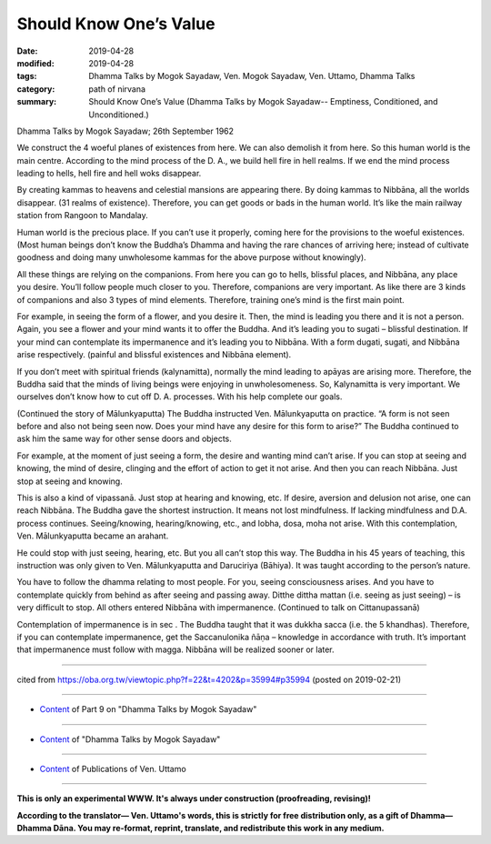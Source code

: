 ==========================================
Should Know One’s Value
==========================================

:date: 2019-04-28
:modified: 2019-04-28
:tags: Dhamma Talks by Mogok Sayadaw, Ven. Mogok Sayadaw, Ven. Uttamo, Dhamma Talks
:category: path of nirvana
:summary: Should Know One’s Value (Dhamma Talks by Mogok Sayadaw-- Emptiness, Conditioned, and Unconditioned.)

Dhamma Talks by Mogok Sayadaw; 26th September 1962

We construct the 4 woeful planes of existences from here. We can also demolish it from here. So this human world is the main centre. According to the mind process of the D. A., we build hell fire in hell realms. If we end the mind process leading to hells, hell fire and hell woks disappear. 

By creating kammas to heavens and celestial mansions are appearing there. By doing kammas to Nibbāna, all the worlds disappear. (31 realms of existence). Therefore, you can get goods or bads in the human world. It’s like the main railway station from Rangoon to Mandalay. 

Human world is the precious place. If you can’t use it properly, coming here for the provisions to the woeful existences. (Most human beings don’t know the Buddha’s Dhamma and having the rare chances of arriving here; instead of cultivate goodness and doing many unwholesome kammas for the above purpose without knowingly). 

All these things are relying on the companions. From here you can go to hells, blissful places, and Nibbāna, any place you desire. You’ll follow people much closer to you. Therefore, companions are very important. As like there are 3 kinds of companions and also 3 types of mind elements. Therefore, training one’s mind is the first main point. 

For example, in seeing the form of a flower, and you desire it. Then, the mind is leading you there and it is not a person. Again, you see a flower and your mind wants it to offer the Buddha. And it’s leading you to sugati – blissful destination. If your mind can contemplate its impermanence and it’s leading you to Nibbāna. With a form dugati, sugati, and Nibbāna arise respectively. (painful and blissful existences and Nibbāna element).

If you don’t meet with spiritual friends (kalynamitta), normally the mind leading to apāyas are arising more. Therefore, the Buddha said that the minds of living beings were enjoying in unwholesomeness. So, Kalynamitta is very important. We ourselves don’t know how to cut off D. A. processes. With his help complete our goals.

(Continued the story of Mālunkyaputta) The Buddha instructed Ven. Mālunkyaputta on practice. “A form is not seen before and also not being seen now. Does your mind have any desire for this form to arise?” The Buddha continued to ask him the same way for other sense doors and objects. 

For example, at the moment of just seeing a form, the desire and wanting mind can’t arise. If you can stop at seeing and knowing, the mind of desire, clinging and the effort of action to get it not arise. And then you can reach Nibbāna. Just stop at seeing and knowing. 

This is also a kind of vipassanā. Just stop at hearing and knowing, etc. If desire, aversion and delusion not arise, one can reach Nibbāna. The Buddha gave the shortest instruction. It means not lost mindfulness. If lacking mindfulness and D.A. process continues. Seeing/knowing, hearing/knowing, etc., and lobha, dosa, moha not arise. With this contemplation, Ven. Mālunkyaputta became an arahant. 

He could stop with just seeing, hearing, etc. But you all can’t stop this way. The Buddha in his 45 years of teaching, this instruction was only given to Ven. Mālunkyaputta and Daruciriya (Bāhiya). It was taught according to the person’s nature. 

You have to follow the dhamma relating to most people. For you, seeing consciousness arises. And you have to contemplate quickly from behind as after seeing and passing away. Ditthe dittha mattan (i.e. seeing as just seeing) – is very difficult to stop. All others entered Nibbāna with impermanence. (Continued to talk on Cittanupassanā) 

Contemplation of impermanence is in sec . The Buddha taught that it was dukkha sacca (i.e. the 5 khandhas). Therefore, if you can contemplate impermanence, get the Saccanulonika ñāṇa – knowledge in accordance with truth. It’s important that impermanence must follow with magga. Nibbāna will be realized sooner or later.

------

cited from https://oba.org.tw/viewtopic.php?f=22&t=4202&p=35994#p35994 (posted on 2019-02-21)

------

- `Content <{filename}pt09-content-of-part09%zh.rst>`__ of Part 9 on "Dhamma Talks by Mogok Sayadaw"

------

- `Content <{filename}content-of-dhamma-talks-by-mogok-sayadaw%zh.rst>`__ of "Dhamma Talks by Mogok Sayadaw"

------

- `Content <{filename}../publication-of-ven-uttamo%zh.rst>`__ of Publications of Ven. Uttamo

------

**This is only an experimental WWW. It's always under construction (proofreading, revising)!**

**According to the translator— Ven. Uttamo's words, this is strictly for free distribution only, as a gift of Dhamma—Dhamma Dāna. You may re-format, reprint, translate, and redistribute this work in any medium.**

..
  2019-04-27  create rst; post on 04-28